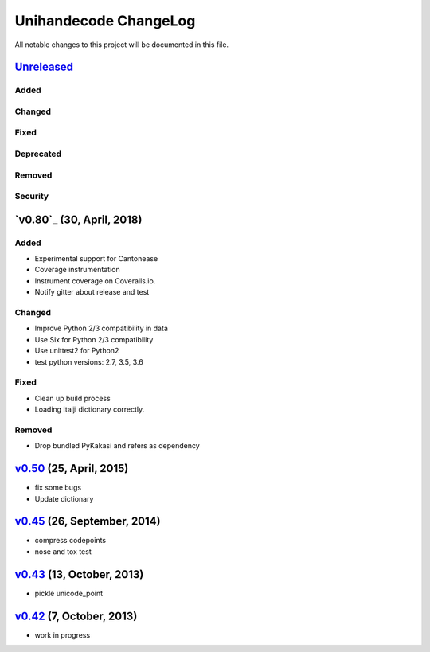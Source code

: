 ====================
Unihandecode ChangeLog
====================

All notable changes to this project will be documented in this file.

`Unreleased`_
=============

Added
-----

Changed
-------

Fixed
-----

Deprecated
----------

Removed
-------

Security
--------

`v0.80`_ (30, April, 2018)
=============================

Added
-----

* Experimental support for Cantonease
* Coverage instrumentation
* Instrument coverage on Coveralls.io.
* Notify gitter about release and test

Changed
-------

* Improve Python 2/3 compatibility in data
* Use Six for Python 2/3 compatibility
* Use unittest2 for Python2
* test python versions: 2.7, 3.5, 3.6

Fixed
-----

* Clean up build process
* Loading Itaiji dictionary correctly.

Removed
-------

* Drop bundled PyKakasi and refers as dependency


`v0.50`_ (25, April, 2015)
=============================

* fix some bugs
* Update dictionary

`v0.45`_ (26, September, 2014)
=============================

* compress codepoints
* nose and tox test

`v0.43`_ (13, October, 2013)
=============================

* pickle unicode_point

`v0.42`_ (7, October, 2013)
==============================

* work in progress

.. _Unreleased: https://github.com/miurahr/unihandecode/compare/v0.50...HEAD
.. _v0.50: https://github.com/miurahr/unihandecode/compare/v0.45...v0.50
.. _v0.45: https://github.com/miurahr/unihandecode/compare/v0.43...v0.45
.. _v0.43: https://github.com/miurahr/unihandecode/compare/v0.42...v0.43
.. _v0.42: https://github.com/miurahr/unihandecode/compare/v0.40...v0.42
